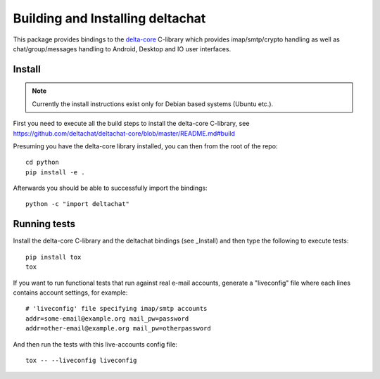 
Building and Installing deltachat
======================================

This package provides bindings to the delta-core_ C-library
which provides imap/smtp/crypto handling as well as chat/group/messages
handling to Android, Desktop and IO user interfaces.

Install
-------

.. note::

    Currently the install instructions exist only for Debian based systems (Ubuntu etc.).

First you need to execute all the build steps to install the delta-core C-library,
see https://github.com/deltachat/deltachat-core/blob/master/README.md#build

Presuming you have the delta-core library installed, you can then from the root of the repo::

    cd python
    pip install -e .

Afterwards you should be able to successfully import the bindings::

    python -c "import deltachat"


Running tests
-------------

Install the delta-core C-library and the deltachat bindings (see _Install)
and then type the following to execute tests::

    pip install tox
    tox

If you want to run functional tests that run against real
e-mail accounts, generate a "liveconfig" file where each
lines contains account settings, for example::

    # 'liveconfig' file specifying imap/smtp accounts
    addr=some-email@example.org mail_pw=password
    addr=other-email@example.org mail_pw=otherpassword

And then run the tests with this live-accounts config file::

    tox -- --liveconfig liveconfig


.. _`delta-core`: https://github.com/deltachat/deltachat-core

